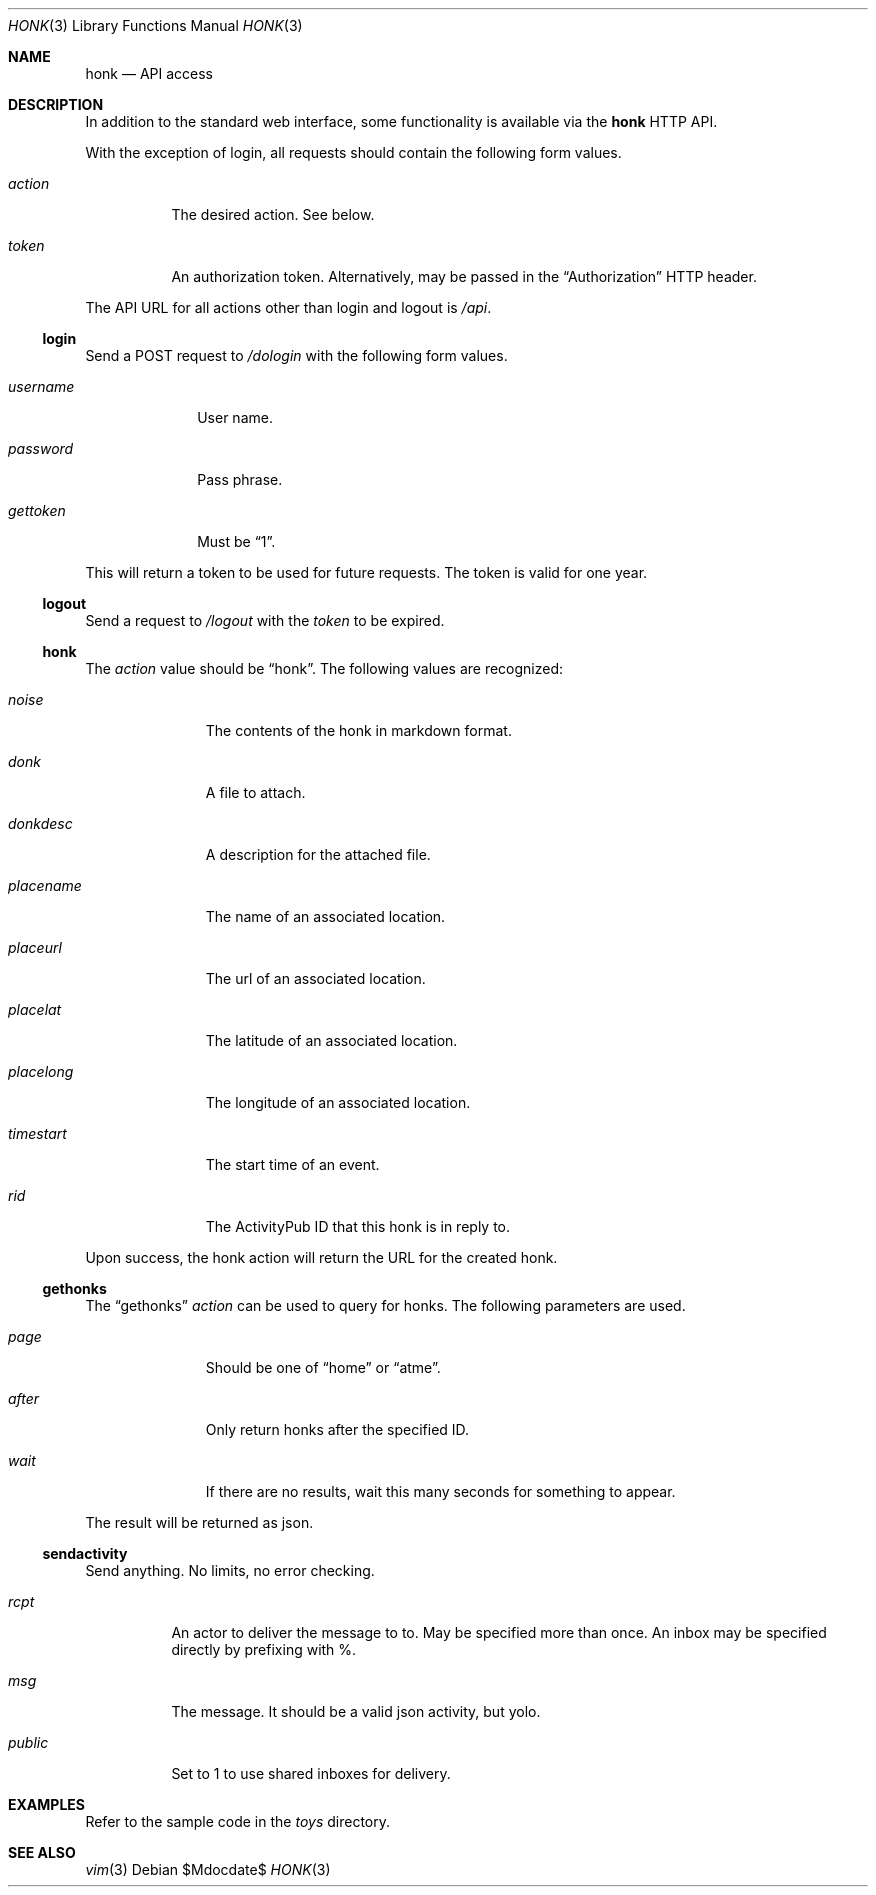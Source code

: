.\"
.\" Copyright (c) 2019 Ted Unangst
.\"
.\" Permission to use, copy, modify, and distribute this software for any
.\" purpose with or without fee is hereby granted, provided that the above
.\" copyright notice and this permission notice appear in all copies.
.\"
.\" THE SOFTWARE IS PROVIDED "AS IS" AND THE AUTHOR DISCLAIMS ALL WARRANTIES
.\" WITH REGARD TO THIS SOFTWARE INCLUDING ALL IMPLIED WARRANTIES OF
.\" MERCHANTABILITY AND FITNESS. IN NO EVENT SHALL THE AUTHOR BE LIABLE FOR
.\" ANY SPECIAL, DIRECT, INDIRECT, OR CONSEQUENTIAL DAMAGES OR ANY DAMAGES
.\" WHATSOEVER RESULTING FROM LOSS OF USE, DATA OR PROFITS, WHETHER IN AN
.\" ACTION OF CONTRACT, NEGLIGENCE OR OTHER TORTIOUS ACTION, ARISING OUT OF
.\" OR IN CONNECTION WITH THE USE OR PERFORMANCE OF THIS SOFTWARE.
.\"
.Dd $Mdocdate$
.Dt HONK 3
.Os
.Sh NAME
.Nm honk
.Nd API access
.Sh DESCRIPTION
In addition to the standard web interface, some functionality is
available via the
.Nm
HTTP API.
.Pp
With the exception of login, all requests should contain
the following form values.
.Bl -tag -width action
.It Fa action
The desired action.
See below.
.It Fa token
An authorization token.
Alternatively, may be passed in the
.Dq Authorization
HTTP header.
.El
.Pp
The API URL for all actions other than login and logout is
.Pa /api .
.Ss login
Send a POST request to
.Pa /dologin
with the following form values.
.Bl -tag -width username
.It Fa username
User name.
.It Fa password
Pass phrase.
.It Fa gettoken
Must be
.Dq 1 .
.El
.Pp
This will return a token to be used for future requests.
The token is valid for one year.
.Ss logout
Send a request to
.Pa /logout
with the
.Fa token
to be expired.
.Ss honk
The
.Fa action
value should be
.Dq honk .
The following values are recognized:
.Bl -tag -width placename
.It Fa noise
The contents of the honk in markdown format.
.It Fa donk
A file to attach.
.It Fa donkdesc
A description for the attached file.
.It Fa placename
The name of an associated location.
.It Fa placeurl
The url of an associated location.
.It Fa placelat
The latitude of an associated location.
.It Fa placelong
The longitude of an associated location.
.It Fa timestart
The start time of an event.
.It Fa rid
The ActivityPub ID that this honk is in reply to.
.El
.Pp
Upon success, the honk action will return the URL for the created honk.
.Ss gethonks
The
.Dq gethonks
.Fa action
can be used to query for honks.
The following parameters are used.
.Bl -tag -width placename
.It Fa page
Should be one of
.Dq home
or
.Dq atme .
.It Fa after
Only return honks after the specified ID.
.It Fa wait
If there are no results, wait this many seconds for something to appear.
.El
.Pp
The result will be returned as json.
.Ss sendactivity
Send anything.
No limits, no error checking.
.Bl -tag -width public
.It Fa rcpt
An actor to deliver the message to to.
May be specified more than once.
An inbox may be specified directly by prefixing with %.
.It Fa msg
The message.
It should be a valid json activity, but yolo.
.It Fa public
Set to 1 to use shared inboxes for delivery.
.El
.Sh EXAMPLES
Refer to the sample code in the
.Pa toys
directory.
.Sh SEE ALSO
.Xr vim 3
